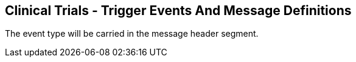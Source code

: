 == Clinical Trials - Trigger Events And Message Definitions
[v291_section="7.7"]

The event type will be carried in the message header segment.

